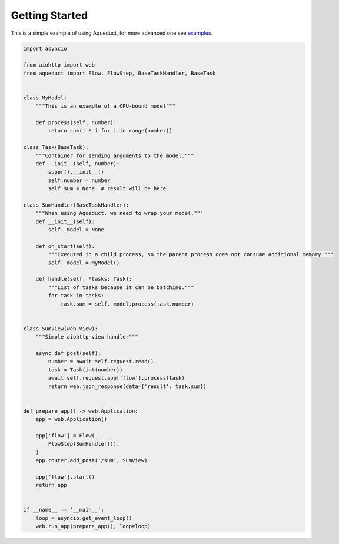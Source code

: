 Getting Started
===============

This is a simple example of using Aqueduct, for more advanced one see `examples <../examples/>`_.

.. code-block:: python

    import asyncio

    from aiohttp import web
    from aqueduct import Flow, FlowStep, BaseTaskHandler, BaseTask


    class MyModel:
        """This is an example of a CPU-bound model"""

        def process(self, number):
            return sum(i * i for i in range(number))

    class Task(BaseTask):
        """Container for sending arguments to the model."""
        def __init__(self, number):
            super().__init__()
            self.number = number
            self.sum = None  # result will be here

    class SumHandler(BaseTaskHandler):
        """When using Aqueduct, we need to wrap your model."""
        def __init__(self):
            self._model = None

        def on_start(self):
            """Executed in a child process, so the parent process does not consume additional memory."""
            self._model = MyModel()

        def handle(self, *tasks: Task):
            """List of tasks because it can be batching."""
            for task in tasks:
                task.sum = self._model.process(task.number)


    class SumView(web.View):
        """Simple aiohttp-view handler"""

        async def post(self):
            number = await self.request.read()
            task = Task(int(number))
            await self.request.app['flow'].process(task)
            return web.json_response(data={'result': task.sum})


    def prepare_app() -> web.Application:
        app = web.Application()

        app['flow'] = Flow(
            FlowStep(SumHandler()),
        )
        app.router.add_post('/sum', SumView)

        app['flow'].start()
        return app


    if __name__ == '__main__':
        loop = asyncio.get_event_loop()
        web.run_app(prepare_app(), loop=loop)
